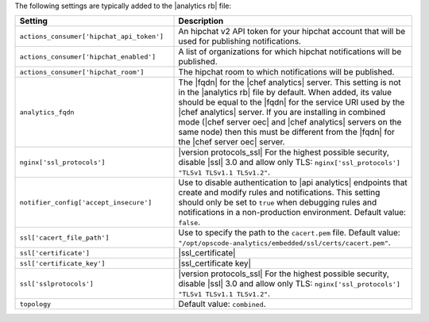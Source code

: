 .. The contents of this file are included in multiple topics.
.. This file should not be changed in a way that hinders its ability to appear in multiple documentation sets.

The following settings are typically added to the |analytics rb| file:

.. list-table::
   :widths: 200 300
   :header-rows: 1

   * - Setting
     - Description
   * - ``actions_consumer['hipchat_api_token']``
     - An hipchat v2 API token for your hipchat account that will be used for publishing notifications.
   * - ``actions_consumer['hipchat_enabled']``
     - A list of organizations for which hipchat notifications will be published.
   * - ``actions_consumer['hipchat_room']``
     - The hipchat room to which notifications will be published.
   * - ``analytics_fqdn``
     - The |fqdn| for the |chef analytics| server. This setting is not in the |analytics rb| file by default. When added, its value should be equal to the |fqdn| for the service URI used by the |chef analytics| server. If you are installing in combined mode (|chef server oec| and |chef analytics| servers on the same node) then this must be different from the |fqdn| for the |chef server oec| server.
   * - ``nginx['ssl_protocols']``
     - |version protocols_ssl| For the highest possible security, disable |ssl| 3.0 and allow only TLS: ``nginx['ssl_protocols'] "TLSv1 TLSv1.1 TLSv1.2"``.
   * - ``notifier_config['accept_insecure']``
     - Use to disable authentication to |api analytics| endpoints that create and modify rules and notifications. This setting should only be set to ``true`` when debugging rules and notifications in a non-production environment. Default value: ``false``.
   * - ``ssl['cacert_file_path']``
     - Use to specify the path to the ``cacert.pem`` file. Default value: ``"/opt/opscode-analytics/embedded/ssl/certs/cacert.pem"``.
   * - ``ssl['certificate']``
     - |ssl_certificate|
   * - ``ssl['certificate_key']``
     - |ssl_certificate key|
   * - ``ssl['sslprotocols']``
     - |version protocols_ssl| For the highest possible security, disable |ssl| 3.0 and allow only TLS: ``nginx['ssl_protocols'] "TLSv1 TLSv1.1 TLSv1.2"``.
   * - ``topology``
     - Default value: ``combined``.

